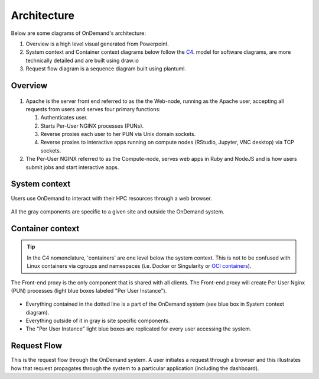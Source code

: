 .. _architecture:

Architecture
============

Below are some diagrams of OnDemand's architecture:

#. Overview is a high level visual generated from Powerpoint.
#. System context and Container context diagrams below follow the `C4 <https://c4model.com/>`_.
   model for software diagrams, are more technically detailed and are built using draw.io
#. Request flow diagram is a sequence diagram built using plantuml.

Overview
--------


.. figure:: /architecture/ood_overview.png

#. Apache is the server front end referred to as the the Web-node, running as the Apache user, accepting all requests from users and serves four primary functions:

   #. Authenticates user.
   #. Starts Per-User NGINX processes (PUNs).
   #. Reverse proxies each user to her PUN via Unix domain sockets.
   #. Reverse proxies to interactive apps running on compute nodes (RStudio, Jupyter, VNC desktop) via TCP sockets.

#. The Per-User NGINX referred to as the Compute-node, serves web apps in Ruby and NodeJS and is how users submit jobs and start interactive apps.


System context
-----------------------

Users use OnDemand to interact with their HPC resources through a web browser.

.. figure:: /architecture/ood_system_view.png

All the gray components are specific to a given site and outside the OnDemand
system.

Container context
-----------------------

.. tip::

   In the C4 nomenclature, 'containers' are one level below the system context. This is
   not to be confused with Linux containers via cgroups and namespaces (i.e. Docker or
   Singularity or `OCI containers <https://www.opencontainers.org/>`_).

The Front-end proxy is the only component that is shared with all clients.
The Front-end proxy will create Per User Nginx (PUN) processes (light blue boxes labeled "Per User Instance").

.. figure:: /architecture/ood_container_view.png

* Everything contained in the dotted line is a part of the OnDemand system (see blue box in System context diagram).
* Everything outside of it in gray is site specific components.
* The "Per User Instance" light blue boxes are replicated for every user accessing the system.

Request Flow
-----------------------

This is the request flow through the OnDemand system. A user initiates a
request through a browser and this illustrates how that request propagates
through the system to a particular application (including the dashboard).

.. uml:: architecture/request-flow.uml


